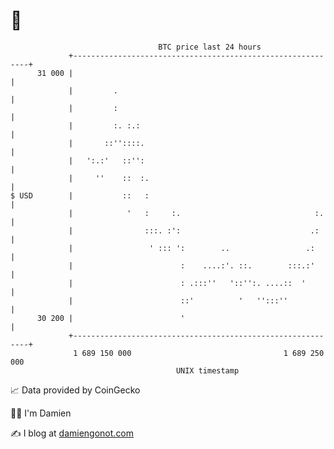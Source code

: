 * 👋

#+begin_example
                                    BTC price last 24 hours                    
                +------------------------------------------------------------+ 
         31 000 |                                                            | 
                |         .                                                  | 
                |         :                                                  | 
                |         :. :.:                                             | 
                |       ::''::::.                                            | 
                |   ':.:'   ::'':                                            | 
                |     ''    ::  :.                                           | 
   $ USD        |           ::   :                                           | 
                |            '   :     :.                              :.    | 
                |                :::. :':                             .:     | 
                |                 ' ::: ':        ..                 .:      | 
                |                        :    ....:'. ::.        :::.:'      | 
                |                        : .:::''   '::'':. ....::  '        | 
                |                        ::'          '   '':::''            | 
         30 200 |                        '                                   | 
                +------------------------------------------------------------+ 
                 1 689 150 000                                  1 689 250 000  
                                        UNIX timestamp                         
#+end_example
📈 Data provided by CoinGecko

🧑‍💻 I'm Damien

✍️ I blog at [[https://www.damiengonot.com][damiengonot.com]]
